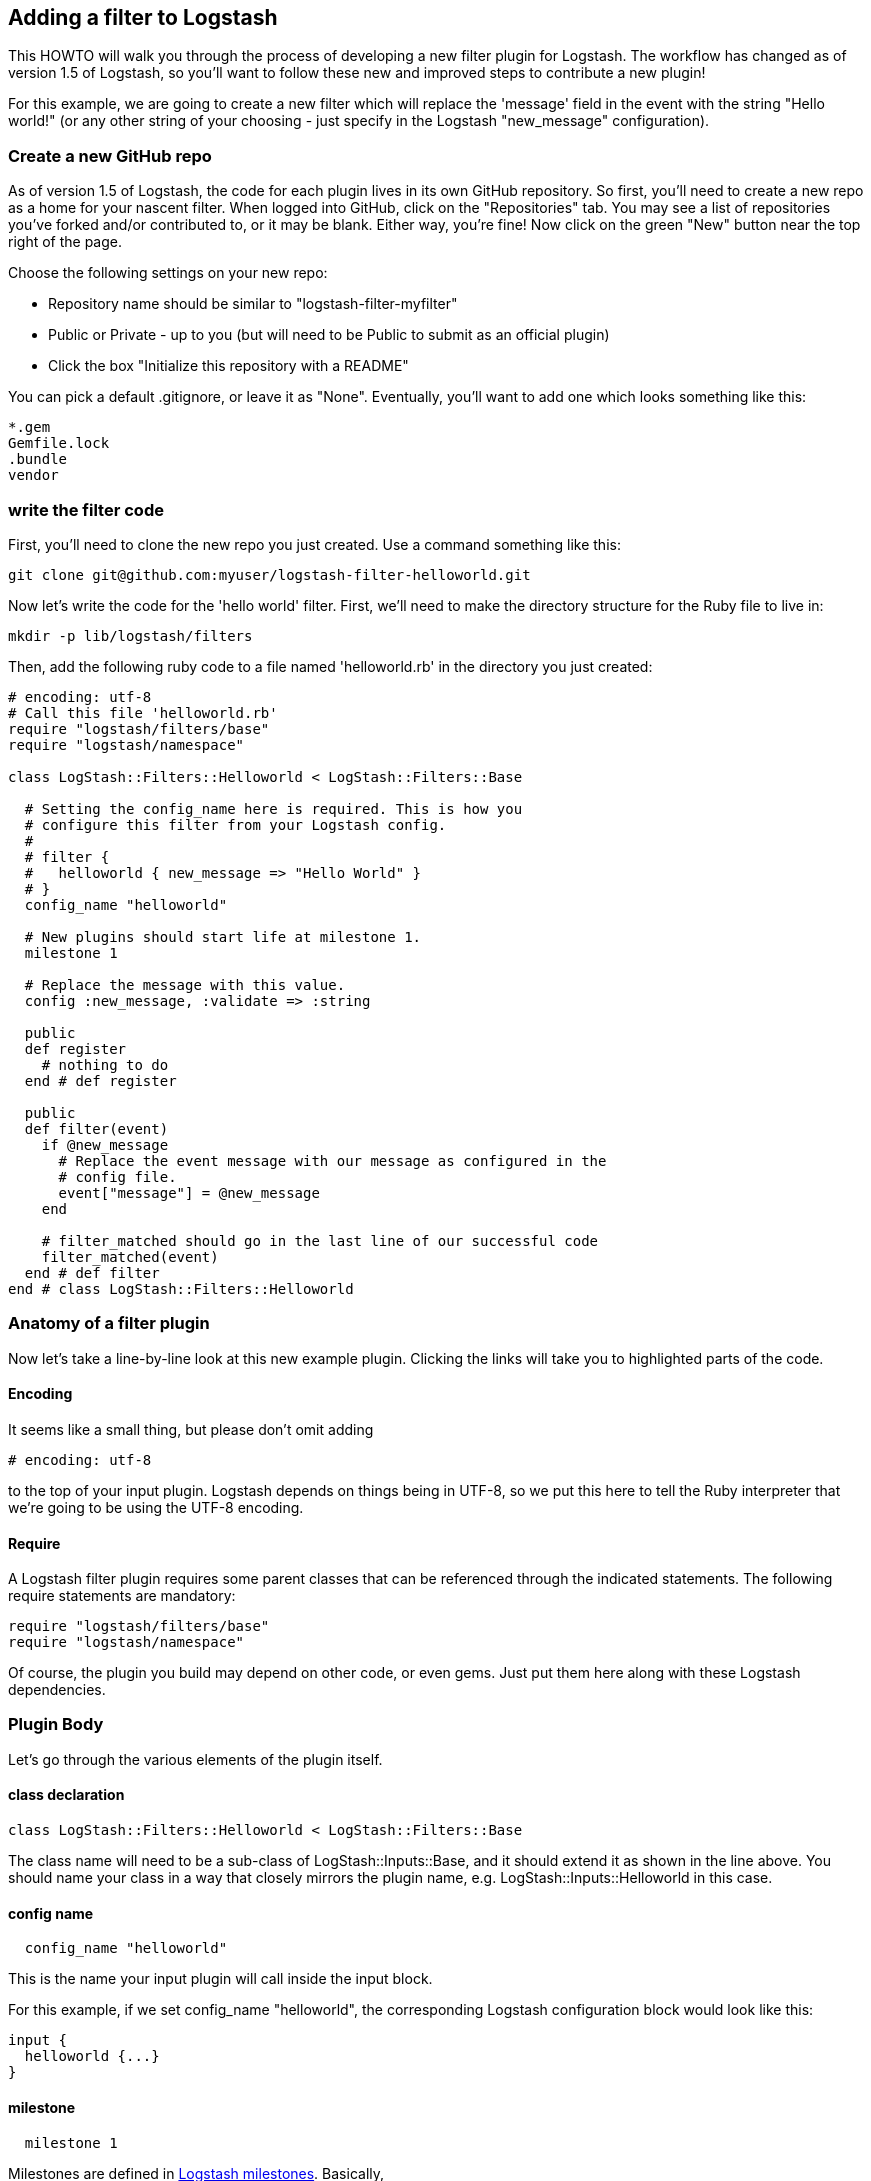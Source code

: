 == Adding a filter to Logstash

This HOWTO will walk you through the process of developing a new filter plugin for Logstash. The workflow has changed as of version 1.5 of Logstash, so you'll want to follow these new and improved steps to contribute a new plugin!

For this example, we are going to create a new filter which will replace the 'message' field in the event with the string "Hello world!" (or any other string of your choosing - just specify in the Logstash "new_message" configuration).

=== Create a new GitHub repo
As of version 1.5 of Logstash, the code for each plugin lives in its own GitHub repository. So first, you'll need to create a new repo as a home for your nascent filter. When logged into GitHub, click on the "Repositories" tab. You may see a list of repositories you've forked and/or contributed to, or it may be blank. Either way, you're fine! Now click on the green "New" button near the top right of the page.

Choose the following settings on your new repo:

* Repository name should be similar to "logstash-filter-myfilter"
* Public or Private - up to you (but will need to be Public to submit as an official plugin)
* Click the box "Initialize this repository with a README"

You can pick a default .gitignore, or leave it as "None". Eventually, you'll want to add one which looks something like this:

[source,sh]
----------------------------------
*.gem
Gemfile.lock
.bundle
vendor
----------------------------------

=== write the filter code
First, you'll need to clone the new repo you just created. Use a command something like this:

[source,sh]
----------------------------------
git clone git@github.com:myuser/logstash-filter-helloworld.git
----------------------------------

Now let's write the code for the 'hello world' filter. First, we'll need to make the directory structure for the Ruby file to live in:

[source,sh]
----------------------------------
mkdir -p lib/logstash/filters
----------------------------------

Then, add the following ruby code to a file named 'helloworld.rb' in the directory you just created:

[source,js]
----------------------------------
# encoding: utf-8
# Call this file 'helloworld.rb'
require "logstash/filters/base"
require "logstash/namespace"

class LogStash::Filters::Helloworld < LogStash::Filters::Base

  # Setting the config_name here is required. This is how you
  # configure this filter from your Logstash config.
  #
  # filter {
  #   helloworld { new_message => "Hello World" }
  # }
  config_name "helloworld"

  # New plugins should start life at milestone 1.
  milestone 1

  # Replace the message with this value.
  config :new_message, :validate => :string

  public
  def register
    # nothing to do
  end # def register

  public
  def filter(event)
    if @new_message
      # Replace the event message with our message as configured in the
      # config file.
      event["message"] = @new_message
    end

    # filter_matched should go in the last line of our successful code
    filter_matched(event)
  end # def filter
end # class LogStash::Filters::Helloworld
----------------------------------


=== Anatomy of a filter plugin

Now let's take a line-by-line look at this new example plugin. Clicking the links will take you to highlighted parts of the code.

==== Encoding

It seems like a small thing, but please don’t omit adding

[source,sh]
----------------------------------
# encoding: utf-8
----------------------------------

to the top of your input plugin. Logstash depends on things being in UTF-8, so we put this here to tell the Ruby interpreter that we’re going to be using the UTF-8 encoding.

==== Require

A Logstash filter plugin requires some parent classes that can be referenced through the indicated statements. The following require statements are mandatory:

[source,ruby]
----------------------------------
require "logstash/filters/base"
require "logstash/namespace"
----------------------------------

Of course, the plugin you build may depend on other code, or even gems. Just put them here along with these Logstash dependencies.

=== Plugin Body

Let's go through the various elements of the plugin itself.

==== class declaration
[source,ruby]
----------------------------------
class LogStash::Filters::Helloworld < LogStash::Filters::Base
----------------------------------

The class name will need to be a sub-class of LogStash::Inputs::Base, and it should extend it as shown in the line above. You should name your class in a way that closely mirrors the plugin name, e.g. LogStash::Inputs::Helloworld in this case.

==== config name
[source,ruby]
----------------------------------
  config_name "helloworld"
----------------------------------
This is the name your input plugin will call inside the input block.

For this example, if we set config_name "helloworld", the corresponding Logstash configuration block would look like this:
 
[source,js]
----------------------------------
input {
  helloworld {...}
}
----------------------------------

==== milestone
[source,ruby]
----------------------------------
  milestone 1
----------------------------------
Milestones are defined in https://github.com/elasticsearch/logstash/blob/master/docs/plugin-milestones.md[Logstash milestones]. Basically,

* Milestone 1: it’s new and under development and may change
* Milestone 2: more stable, more backwards-compatible, more-widely used
* Milestone 3: even more backward compatible & this is likely enforced by automated tests.
* Milestone 0: Infrequently used, means that the plugin is under-supported.

Since we're writing a brand-new plugin, it should initially be set to `milestone 1`.

==== configuration parameters
[source,ruby]
----------------------------------
  config :new_message, :validate => :string
----------------------------------
This section will allow us to define as many (or as few) parameters as we need to communicate to Logstash how it should process the events. In this example, we'll just set one configuration, `new_message`, which allows the user to describe the string which will replace the original message provided to Logstash. As you can see, it is also possible to specify a data type for validation (in this case, we ensure that the parameter arrives in Logstash as a string).

=== plugin methods
Logstash filters contain two main methods: `register` and `filter`.

==== register method
The Logstash `register` method is like an `initialize` method. It was originally created to enforce having `super` called, preventing headaches for newbies. (Note: It may go away in favor of `initialize`, in conjunction with some enforced testing to ensure `super` is called.)

`public` means the method can be called anywhere, not just within the class. This is the default behavior for methods in Ruby, but it is called explicitly here anyway.

You may also assign instance variables here. 

==== filter method
The plugin's `filter` method is where the actual filtering work takes place! Inside the `filter` method you can refer to the event data using the `event` hash. For example, to modify the `message` field directly in the event, we can use this code:

[source,ruby]
----------------------------------
  event["message"] = @new_message
----------------------------------
After this line of code is executed, the original message in the event will be replaced by whatever was specified in the `new_message` configuration when Logstash was run.


[source,ruby]
----------------------------------
  filter_matched(event)
----------------------------------
Calling the `filter_matched` method upon succesful execution of the plugin will ensure that any fields or tags added through the Logstash configuration for this filter will be handled correctly. For example, any `add_field`, `remove_field`, `add_tag` and/or `remove_tag` actions will be performed at this time.

=== add a Gemfile

[source,ruby]
----------------------------------
source 'https://rubygems.org'
gemspec
gem "logstash", :github => "elasticsearch/logstash", :branch => "1.5"
----------------------------------

=== add a gemspec file

[source,ruby]
----------------------------------
Gem::Specification.new do |s|
  s.name = 'logstash-filter-helloworld'
  s.version = '0.1.1'
  s.licenses = ['Apache License (2.0)']
  s.summary = "This filter generates a hello world message in Logstash"
  s.description = "This gem is a logstash plugin required to be installed on top of the Logstash core pipeline using $LS_HOME/bin/plugin install gemname. This gem is not a stand-alone program"
  s.authors = ["Elasticsearch"]
  s.email = 'info@elasticsearch.com'
  s.homepage = "http://www.elasticsearch.org/guide/en/logstash/current/index.html"
  s.require_paths = ["lib"]

  # Files
  s.files = `git ls-files`.split($\)
   # Tests
  s.test_files = s.files.grep(%r{^(test|spec|features)/})

  # Special flag to let us know this is actually a logstash plugin
  s.metadata = { "logstash_plugin" => "true", "logstash_group" => "filter" }

  # Gem dependencies
  s.add_runtime_dependency 'logstash', '>= 1.4.0', '< 2.0.0'
  s.add_development_dependency 'logstash-devutils'
end
----------------------------------

=== add some specs
Logstash loves tests. Lots of tests. If you're using this new filter in any sort of production environment, you'll want to have some tests to ensure you are not breaking any existing functionality.

So, with that in mind, let's create some Rspec tests. First, make the directory to contain the rspec file:
[source,ruby]
----------------------------------
mkdir -p spec/filters
----------------------------------

Then, create a file in this directory, e.g. `spec/filters/helloworld_spec.rb`. The contents should be something like this:

[source,ruby]
----------------------------------
require "logstash/devutils/rspec/spec_helper"
require "logstash/filters/helloworld"

describe LogStash::Filters::Helloworld do
  describe "Set to Hello World" do
    config <<-CONFIG
      filter {
        helloworld {
          new_message => "Hello World"
        }
      }
    CONFIG

    sample("message" => "some text") do
      insist { subject }.include?("message")
      insist { subject["message"] } == "Hello World"
    end
  end
end
----------------------------------
If you read through the above file, you can see it does several things:
* It requires the rspec/spec_helper class, which runs rspec tests
* It requires the actual filter we're testing


=== Clone and test!
Now let's start with a fresh clone of the plugin, build it and run the tests.

[source,sh]
----------------------------------
git clone git@github.com:kurtado/logstash-filter-helloworld.git
cd logstash-filter-helloworld
----------------------------------

Then, you'll need to install the bundle:
[source,sh]
----------------------------------
bundle install
----------------------------------

And finally, run the tests:
[source,sh]
----------------------------------
bundle exec rspec
----------------------------------

You should see a success message, which looks something like this:

[source,sh]
----------------------------------
Finished in 0.034 seconds
1 example, 0 failures
----------------------------------

Hooray! You're almost there!

=== submitting to rubygems/logstash
do it up.

=== documentation

Logstash provides infrastructure to automatically generate documentation for this plugin. We use the asciidoc format to write documentation so any comments in the source code will be first converted into asciidoc and then into html. All plugin documentation are placed under one reference in elasticsearch.org/guide/latest/logstash.

For formatting code or config example, you can use the asciidoc [source,ruby] directive

For more asciidoc formatting tips, see the excellent reference here https://github.com/elasticsearch/docs#asciidoc-guide


